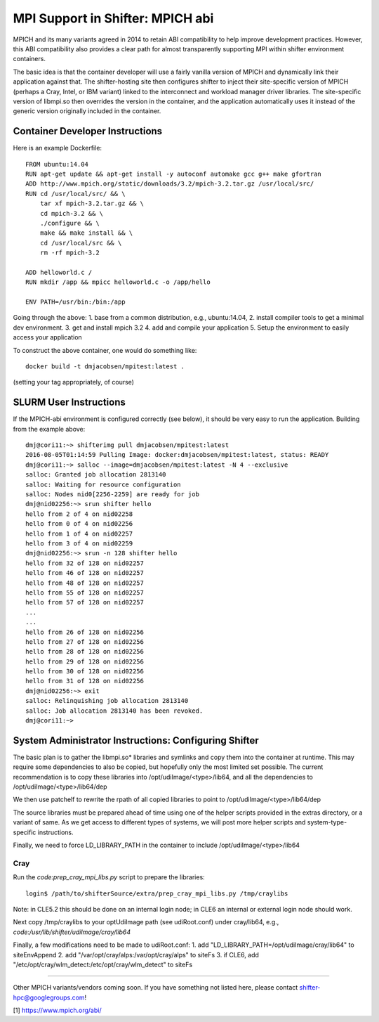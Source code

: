 MPI Support in Shifter: MPICH abi
=================================
MPICH and its many variants agreed in 2014 to retain ABI compatibility to
help improve development practices.  However, this ABI compatibility also
provides a clear path for almost transparently supporting MPI within shifter
environment containers.

The basic idea is that the container developer will use a fairly vanilla
version of MPICH and dynamically link their application against that.  The
shifter-hosting site then configures shifter to inject their site-specific
version of MPICH (perhaps a Cray, Intel, or IBM variant) linked to the
interconnect and workload manager driver libraries.  The site-specific version
of libmpi.so then overrides the version in the container, and the application
automatically uses it instead of the generic version originally included in the
container.

Container Developer Instructions
--------------------------------
Here is an example Dockerfile::

    FROM ubuntu:14.04
    RUN apt-get update && apt-get install -y autoconf automake gcc g++ make gfortran
    ADD http://www.mpich.org/static/downloads/3.2/mpich-3.2.tar.gz /usr/local/src/
    RUN cd /usr/local/src/ && \
        tar xf mpich-3.2.tar.gz && \
        cd mpich-3.2 && \
        ./configure && \
        make && make install && \
        cd /usr/local/src && \
        rm -rf mpich-3.2

    ADD helloworld.c /
    RUN mkdir /app && mpicc helloworld.c -o /app/hello

    ENV PATH=/usr/bin:/bin:/app

Going through the above:
1. base from a common distribution, e.g., ubuntu:14.04,
2. install compiler tools to get a minimal dev environment.
3. get and install mpich 3.2
4. add and compile your application
5. Setup the environment to easily access your application

To construct the above container, one would do something like::

    docker build -t dmjacobsen/mpitest:latest .

(setting your tag appropriately, of course)


SLURM User Instructions
-----------------------
If the MPICH-abi environment is configured correctly (see below), it should be
very easy to run the application.  Building from the example above::

    dmj@cori11:~> shifterimg pull dmjacobsen/mpitest:latest
    2016-08-05T01:14:59 Pulling Image: docker:dmjacobsen/mpitest:latest, status: READY
    dmj@cori11:~> salloc --image=dmjacobsen/mpitest:latest -N 4 --exclusive
    salloc: Granted job allocation 2813140
    salloc: Waiting for resource configuration
    salloc: Nodes nid0[2256-2259] are ready for job
    dmj@nid02256:~> srun shifter hello
    hello from 2 of 4 on nid02258
    hello from 0 of 4 on nid02256
    hello from 1 of 4 on nid02257
    hello from 3 of 4 on nid02259
    dmj@nid02256:~> srun -n 128 shifter hello
    hello from 32 of 128 on nid02257
    hello from 46 of 128 on nid02257
    hello from 48 of 128 on nid02257
    hello from 55 of 128 on nid02257
    hello from 57 of 128 on nid02257
    ...
    ...
    hello from 26 of 128 on nid02256
    hello from 27 of 128 on nid02256
    hello from 28 of 128 on nid02256
    hello from 29 of 128 on nid02256
    hello from 30 of 128 on nid02256
    hello from 31 of 128 on nid02256
    dmj@nid02256:~> exit
    salloc: Relinquishing job allocation 2813140
    salloc: Job allocation 2813140 has been revoked.
    dmj@cori11:~>


System Administrator Instructions: Configuring Shifter
------------------------------------------------------
The basic plan is to gather the libmpi.so* libraries and symlinks and copy them
into the container at runtime.  This may require some dependencies to also be
copied, but hopefully only the most limited set possible.  The current
recommendation is to copy these libraries into /opt/udiImage/<type>/lib64, and
all the dependencies to /opt/udiImage/<type>/lib64/dep

We then use patchelf to rewrite the rpath of all copied libraries to point to
/opt/udiImage/<type>/lib64/dep

The source libraries must be prepared ahead of time using one of the helper
scripts provided in the extras directory, or a variant of same. As we get
access to different types of systems, we will post more helper scripts and
system-type-specific instructions.

Finally, we need to force LD_LIBRARY_PATH in the container to include
/opt/udiImage/<type>/lib64

Cray
++++
Run the `code:prep_cray_mpi_libs.py` script to prepare the libraries::

   login$ /path/to/shifterSource/extra/prep_cray_mpi_libs.py /tmp/craylibs

Note: in CLE5.2 this should be done on an internal login node; in CLE6 an
internal or external login node should work.

Next copy /tmp/craylibs to your optUdiImage path (see udiRoot.conf) under
cray/lib64, e.g., `code:/usr/lib/shifter/udiImage/cray/lib64`

Finally, a few modifications need to be made to udiRoot.conf:
1. add "LD_LIBRARY_PATH=/opt/udiImage/cray/lib64" to siteEnvAppend
2. add "/var/opt/cray/alps:/var/opt/cray/alps" to siteFs
3. if CLE6, add "/etc/opt/cray/wlm_detect:/etc/opt/cray/wlm_detect" to siteFs

------

Other MPICH variants/vendors coming soon.  If you have something not listed
here, please contact shifter-hpc@googlegroups.com!
       


[1] https://www.mpich.org/abi/
